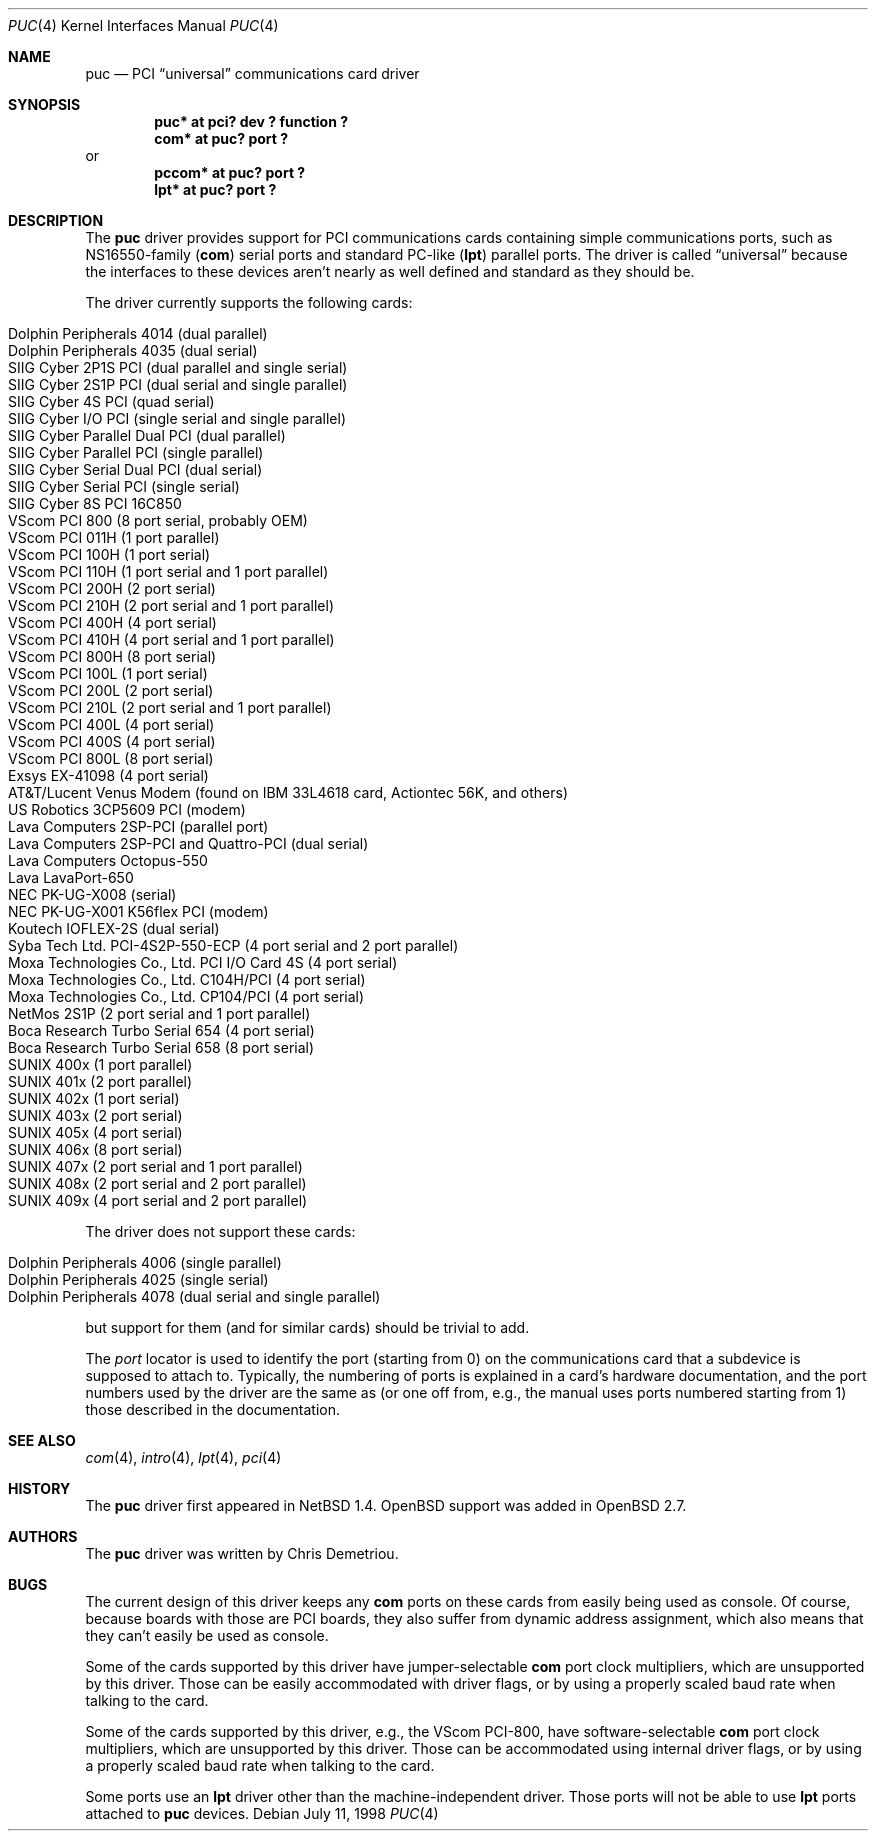 .\"	$OpenBSD: src/share/man/man4/puc.4,v 1.22 2004/04/17 17:52:02 deraadt Exp $
.\"	$NetBSD: puc.4,v 1.7 1999/07/03 05:55:23 cgd Exp $
.\"
.\" Copyright (c) 1998 Christopher G. Demetriou.  All rights reserved.
.\"
.\" Redistribution and use in source and binary forms, with or without
.\" modification, are permitted provided that the following conditions
.\" are met:
.\" 1. Redistributions of source code must retain the above copyright
.\"    notice, this list of conditions and the following disclaimer.
.\" 2. Redistributions in binary form must reproduce the above copyright
.\"    notice, this list of conditions and the following disclaimer in the
.\"    documentation and/or other materials provided with the distribution.
.\" 3. All advertising materials mentioning features or use of this software
.\"    must display the following acknowledgement:
.\"      This product includes software developed by Christopher G. Demetriou
.\"      for the NetBSD Project.
.\" 4. The name of the author may not be used to endorse or promote products
.\"    derived from this software without specific prior written permission
.\"
.\" THIS SOFTWARE IS PROVIDED BY THE AUTHOR ``AS IS'' AND ANY EXPRESS OR
.\" IMPLIED WARRANTIES, INCLUDING, BUT NOT LIMITED TO, THE IMPLIED WARRANTIES
.\" OF MERCHANTABILITY AND FITNESS FOR A PARTICULAR PURPOSE ARE DISCLAIMED.
.\" IN NO EVENT SHALL THE AUTHOR BE LIABLE FOR ANY DIRECT, INDIRECT,
.\" INCIDENTAL, SPECIAL, EXEMPLARY, OR CONSEQUENTIAL DAMAGES (INCLUDING, BUT
.\" NOT LIMITED TO, PROCUREMENT OF SUBSTITUTE GOODS OR SERVICES; LOSS OF USE,
.\" DATA, OR PROFITS; OR BUSINESS INTERRUPTION) HOWEVER CAUSED AND ON ANY
.\" THEORY OF LIABILITY, WHETHER IN CONTRACT, STRICT LIABILITY, OR TORT
.\" (INCLUDING NEGLIGENCE OR OTHERWISE) ARISING IN ANY WAY OUT OF THE USE OF
.\" THIS SOFTWARE, EVEN IF ADVISED OF THE POSSIBILITY OF SUCH DAMAGE.
.\"
.Dd July 11, 1998
.Dt PUC 4
.Os
.Sh NAME
.Nm puc
.Nd PCI
.Dq universal
communications card driver
.Sh SYNOPSIS
.Cd "puc* at pci? dev ? function ?"
.Cd "com* at puc? port ?"
or
.Cd "pccom* at puc? port ?"
.Cd "lpt* at puc? port ?"
.Sh DESCRIPTION
The
.Nm
driver provides support for PCI communications cards containing
simple communications ports, such as NS16550-family
.Pf ( Nm com )
serial ports and standard PC-like
.Pf ( Nm lpt )
parallel ports.
The driver is called
.Dq universal
because the interfaces to these devices aren't nearly as well
defined and standard as they should be.
.Pp
The driver currently supports the following cards:
.Pp
.Bl -tag -width Ds -offset indent -compact
.It Tn "Dolphin Peripherals 4014 (dual parallel)"
.It Tn "Dolphin Peripherals 4035 (dual serial)"
.It Tn "SIIG Cyber 2P1S PCI (dual parallel and single serial)"
.It Tn "SIIG Cyber 2S1P PCI (dual serial and single parallel)"
.It Tn "SIIG Cyber 4S PCI (quad serial)"
.It Tn "SIIG Cyber I/O PCI (single serial and single parallel)"
.It Tn "SIIG Cyber Parallel Dual PCI (dual parallel)"
.It Tn "SIIG Cyber Parallel PCI (single parallel)"
.It Tn "SIIG Cyber Serial Dual PCI (dual serial)"
.It Tn "SIIG Cyber Serial PCI (single serial)"
.It Tn "SIIG Cyber 8S PCI 16C850"
.It Tn "VScom PCI 800  (8 port serial, probably OEM)"
.It Tn "VScom PCI 011H (1 port parallel)"
.It Tn "VScom PCI 100H (1 port serial)"
.It Tn "VScom PCI 110H (1 port serial and 1 port parallel)"
.It Tn "VScom PCI 200H (2 port serial)"
.It Tn "VScom PCI 210H (2 port serial and 1 port parallel)"
.It Tn "VScom PCI 400H (4 port serial)"
.It Tn "VScom PCI 410H (4 port serial and 1 port parallel)"
.It Tn "VScom PCI 800H (8 port serial)"
.It Tn "VScom PCI 100L (1 port serial)"
.It Tn "VScom PCI 200L (2 port serial)"
.It Tn "VScom PCI 210L (2 port serial and 1 port parallel)"
.It Tn "VScom PCI 400L (4 port serial)"
.It Tn "VScom PCI 400S (4 port serial)"
.It Tn "VScom PCI 800L (8 port serial)"
.It Tn "Exsys EX-41098 (4 port serial)"
.It Tn "AT&T/Lucent Venus Modem (found on IBM 33L4618 card, Actiontec 56K, and others)"
.It Tn "US Robotics 3CP5609 PCI (modem)"
.It Tn "Lava Computers 2SP-PCI (parallel port)"
.It Tn "Lava Computers 2SP-PCI and Quattro-PCI (dual serial)"
.It Tn "Lava Computers Octopus-550"
.It Tn "Lava LavaPort-650"
.It Tn "NEC PK-UG-X008 (serial)"
.It Tn "NEC PK-UG-X001 K56flex PCI (modem)"
.It Tn "Koutech IOFLEX-2S (dual serial)"
.It Tn "Syba Tech Ltd. PCI-4S2P-550-ECP (4 port serial and 2 port parallel)"
.It Tn "Moxa Technologies Co., Ltd. PCI I/O Card 4S (4 port serial)"
.It Tn "Moxa Technologies Co., Ltd. C104H/PCI (4 port serial)"
.It Tn "Moxa Technologies Co., Ltd. CP104/PCI (4 port serial)"
.It Tn "NetMos 2S1P (2 port serial and 1 port parallel)"
.It Tn "Boca Research Turbo Serial 654 (4 port serial)"
.It Tn "Boca Research Turbo Serial 658 (8 port serial)"
.It Tn "SUNIX 400x (1 port parallel)"
.It Tn "SUNIX 401x (2 port parallel)"
.It Tn "SUNIX 402x (1 port serial)"
.It Tn "SUNIX 403x (2 port serial)"
.It Tn "SUNIX 405x (4 port serial)"
.It Tn "SUNIX 406x (8 port serial)"
.It Tn "SUNIX 407x (2 port serial and 1 port parallel)"
.It Tn "SUNIX 408x (2 port serial and 2 port parallel)"
.It Tn "SUNIX 409x (4 port serial and 2 port parallel)"
.El
.Pp
The driver does not support these cards:
.Pp
.Bl -tag -width Ds -offset indent -compact
.It Tn "Dolphin Peripherals 4006 (single parallel)"
.It Tn "Dolphin Peripherals 4025 (single serial)"
.It Tn "Dolphin Peripherals 4078 (dual serial and single parallel)"
.El
.Pp
but support for them (and for similar cards) should be trivial to add.
.Pp
The
.Ar port
locator is used to identify the port (starting from 0) on the
communications card that a subdevice is supposed to attach to.
Typically, the numbering of ports is explained in a card's
hardware documentation, and the port numbers used by the driver
are the same as (or one off from, e.g., the manual uses ports
numbered starting from 1) those described in the documentation.
.Sh SEE ALSO
.Xr com 4 ,
.Xr intro 4 ,
.Xr lpt 4 ,
.Xr pci 4
.Sh HISTORY
The
.Nm
driver first appeared in
.Nx 1.4 .
.Ox
support was added in
.Ox 2.7 .
.Sh AUTHORS
The
.Nm
driver was written by Chris Demetriou.
.Sh BUGS
The current design of this driver keeps any
.Nm com
ports on these cards from easily being used as console.
Of course, because boards with those are PCI boards, they also suffer
from dynamic address assignment, which also means that they
can't easily be used as console.
.Pp
Some of the cards supported by this driver have jumper-selectable
.Nm com
port clock multipliers, which are unsupported by this driver.
Those can be easily accommodated with driver flags, or by
using a properly scaled baud rate when talking to the card.
.Pp
Some of the cards supported by this driver, e.g., the VScom PCI-800,
have software-selectable
.Nm com
port clock multipliers, which are unsupported by this driver.
Those can be accommodated using internal driver flags, or by using
a properly scaled baud rate when talking to the card.
.Pp
Some ports use an
.Nm lpt
driver other than the machine-independent driver.
Those ports will not be able to use
.Nm lpt
ports attached to
.Nm
devices.
